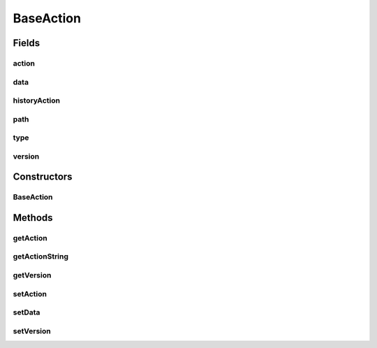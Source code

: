 .. java:import:: com.bitcasa.cloudfs HistoryActions

.. java:import:: com.google.gson.annotations Expose

BaseAction
==========

.. java:package:: com.bitcasa.cloudfs.model
   :noindex:

.. java:type:: public class BaseAction

   Represents the base action details.

Fields
------
action
^^^^^^

.. java:field:: @Expose protected String action
   :outertype: BaseAction

   The action that was performed.

data
^^^^

.. java:field:: protected ActionData data
   :outertype: BaseAction

   The extra details of the action.

historyAction
^^^^^^^^^^^^^

.. java:field:: @Expose protected HistoryActions historyAction
   :outertype: BaseAction

   The history action value.

path
^^^^

.. java:field:: @Expose protected String path
   :outertype: BaseAction

   The path that the action was performed to.

type
^^^^

.. java:field:: @Expose protected String type
   :outertype: BaseAction

   The type of item that the action was performed on.

version
^^^^^^^

.. java:field:: @Expose protected int version
   :outertype: BaseAction

   The version of the action.

Constructors
------------
BaseAction
^^^^^^^^^^

.. java:constructor:: public BaseAction()
   :outertype: BaseAction

   Initializes an empty BaseAction instance.

Methods
-------
getAction
^^^^^^^^^

.. java:method:: public final HistoryActions getAction()
   :outertype: BaseAction

   Gets the history action value.

   :return: The history action value.

getActionString
^^^^^^^^^^^^^^^

.. java:method:: public final String getActionString()
   :outertype: BaseAction

   Gets the action string.

   :return: The action string.

getVersion
^^^^^^^^^^

.. java:method:: public final int getVersion()
   :outertype: BaseAction

   Gets the version of the action.

   :return: The version of the action.

setAction
^^^^^^^^^

.. java:method:: public final void setAction(HistoryActions action)
   :outertype: BaseAction

   Sets the history action value.

   :param action: The history action value.

setData
^^^^^^^

.. java:method:: public final void setData(ActionData actionData)
   :outertype: BaseAction

   Sets the extra data of the action.

   :param actionData: The extra data of the action.

setVersion
^^^^^^^^^^

.. java:method:: public final void setVersion(int version)
   :outertype: BaseAction

   Sets the version of the action.

   :param version: The version of the action.

